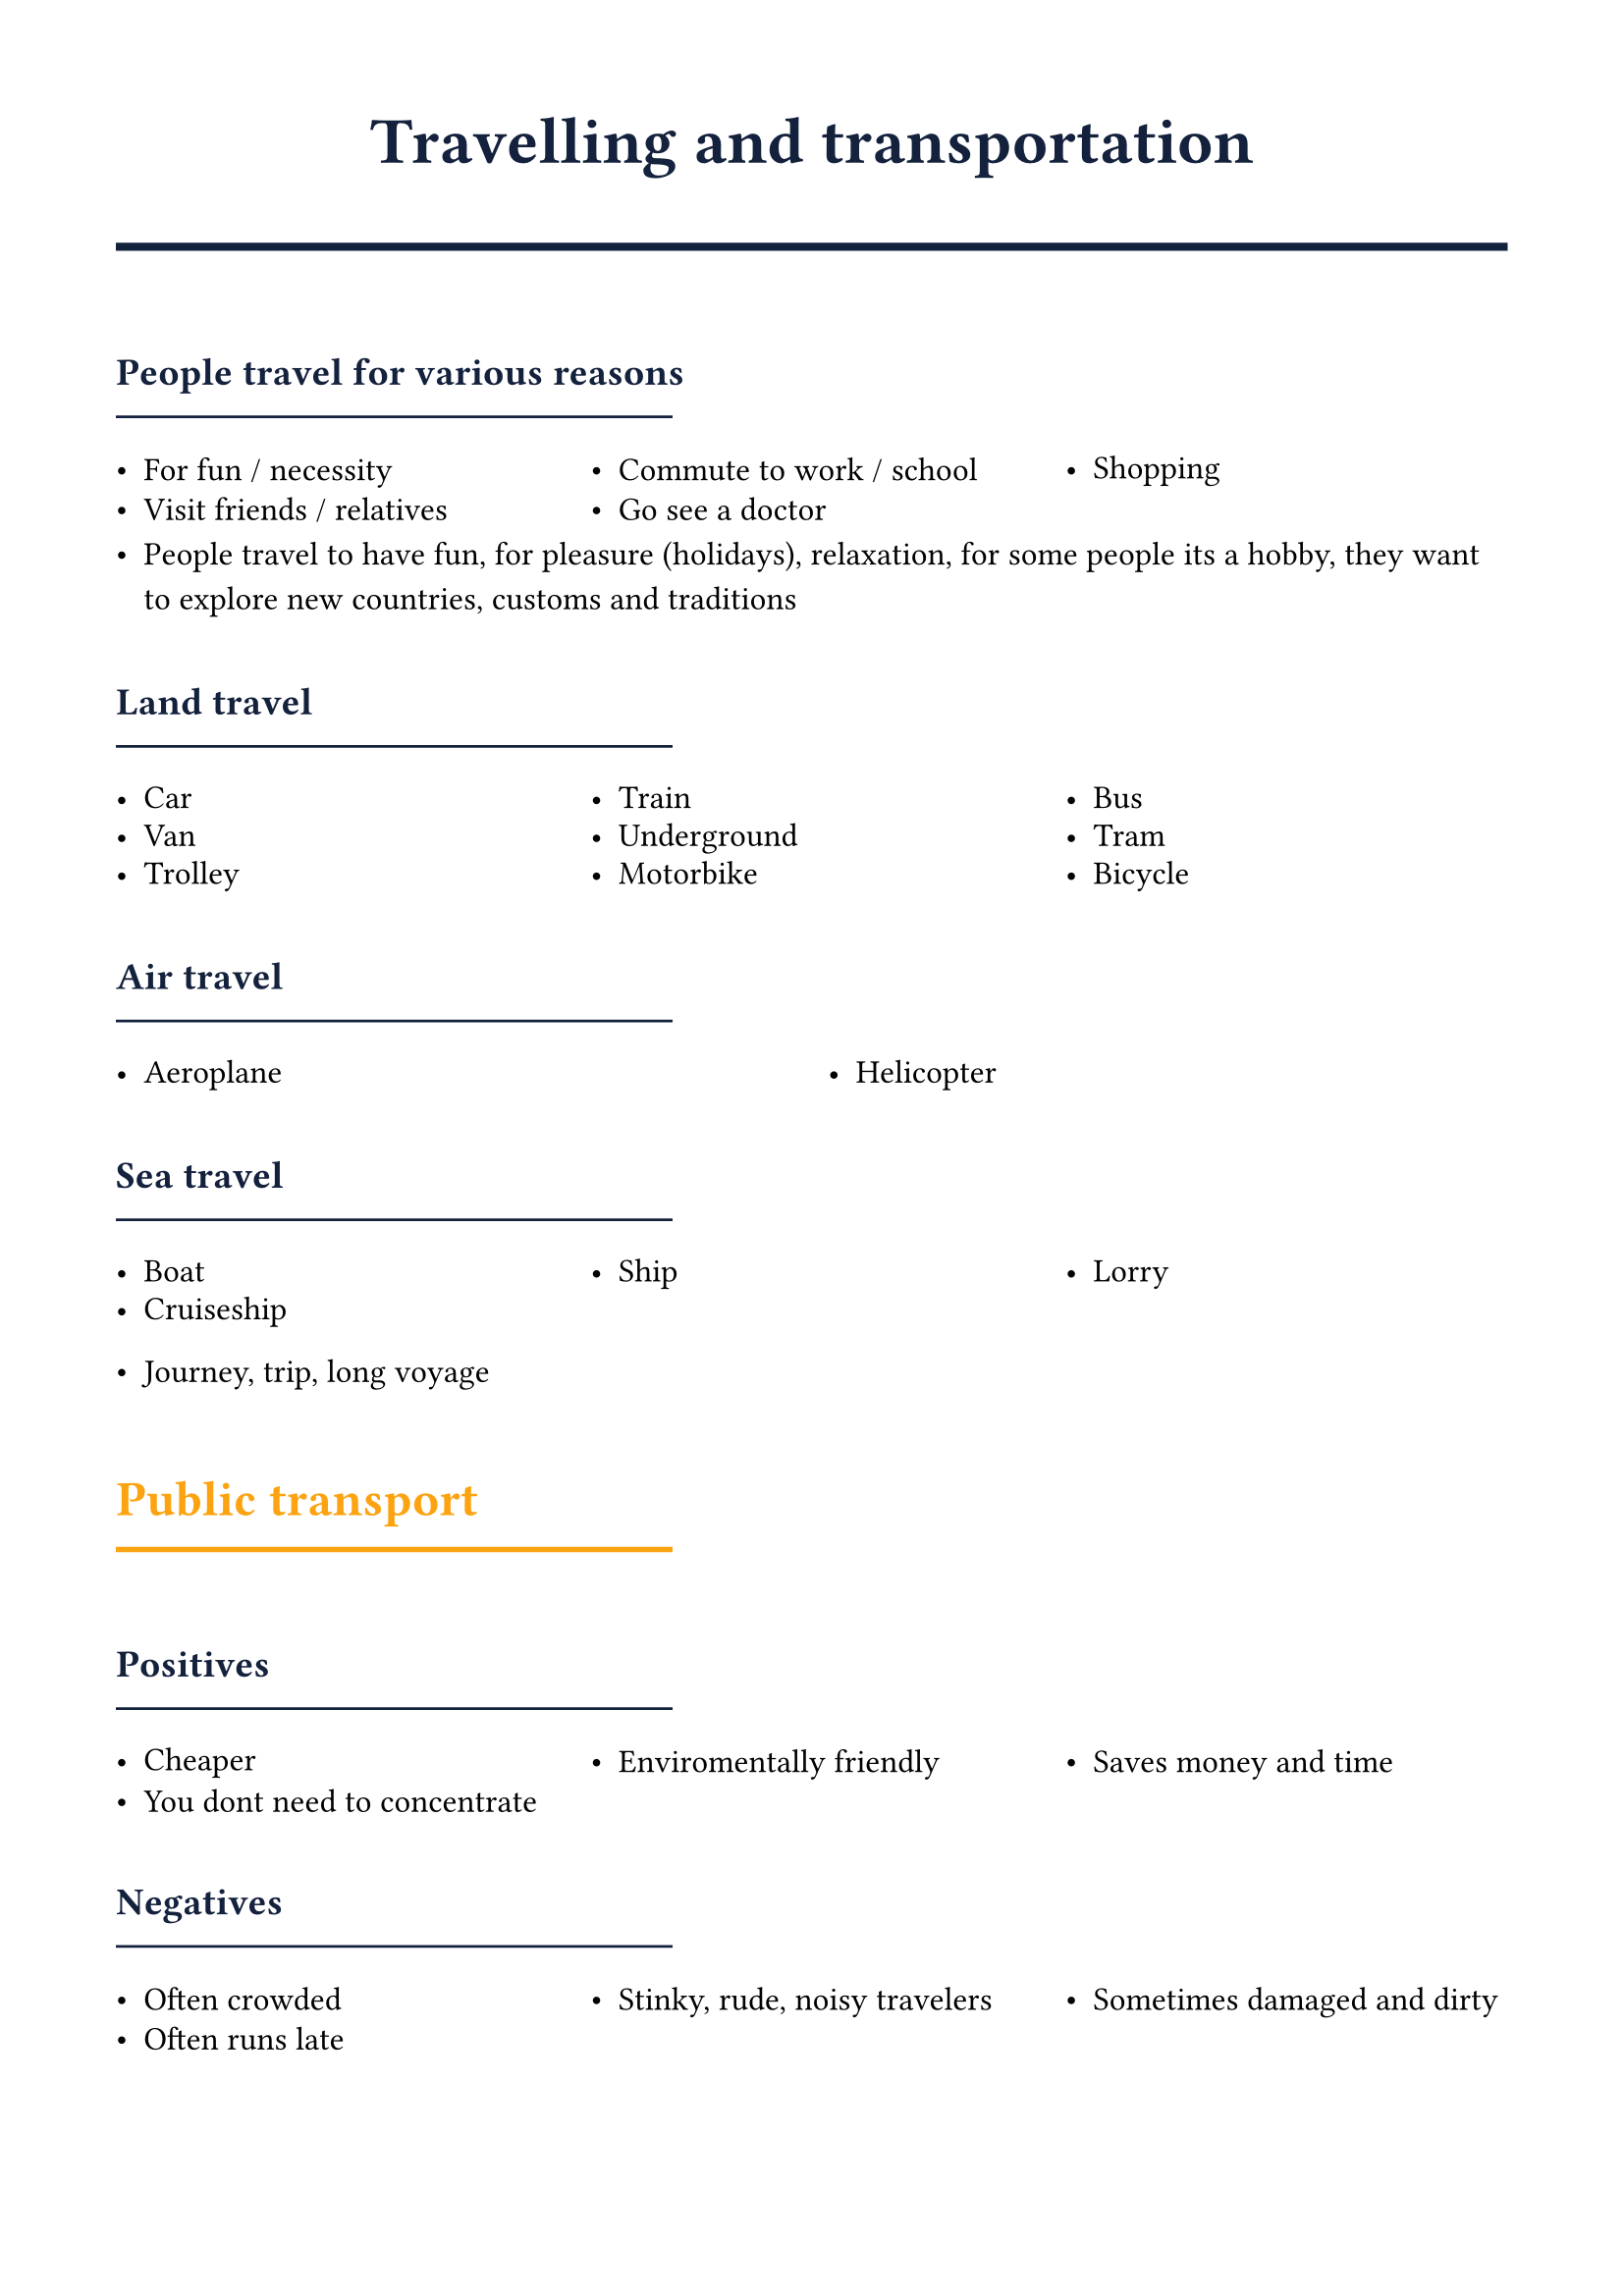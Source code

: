 #set page(margin: 1.5cm)
#set text(font: "Noto Sans ImpAramaic", size: 12pt)

#let accent = rgb("#fca311")
#let primary = rgb("#14213d")

#show heading.where(level: 1): it => [
  #set text(size: 24pt, weight: "bold", fill: primary)
  #align(center)[#it.body]
  #line(length: 100%, stroke: 3pt + primary)
  #v(0.5em)
]

#show heading.where(level: 2): it => [
  #set text(size: 18pt, weight: "bold", fill: accent)
  #v(0.8em)
  #it.body
  #v(-0.5em)
  #line(length: 40%, stroke: 2pt + accent)
  #v(0.5em)
]

#show heading.where(level: 3): it => [
  #set text(size: 14pt, weight: "bold", fill: primary)
  #v(0.6em)
  #it.body
  #v(-0.6em)
  #line(length: 40%, stroke: 1pt + primary)
  #v(0.3em)
]

#let hlist(items) = {
  grid(
    columns: (1fr,) * calc.min(items.len(), 3),
    column-gutter: 1em,
    row-gutter: 0.5em,
    ..items.map(item => [- #item])
  )
}

#let subtitle(main, sub) = [#main #text(size: 9pt, style: "italic", fill: primary)[(#sub)]]


= Travelling and transportation
=== People travel for various reasons
#hlist((
  "For fun / necessity",
  "Commute to work / school",
  "Shopping",
  "Visit friends / relatives",
  "Go see a doctor",
))
- People travel to have fun, for pleasure (holidays), relaxation, for some people its a hobby, they want to explore new countries, customs and traditions

=== Land travel
#hlist((
  "Car",
  "Train",
  "Bus",
  "Van",
  "Underground",
  "Tram",
  "Trolley",
  "Motorbike",
  "Bicycle",
))

=== Air travel
#hlist((
  "Aeroplane",
  "Helicopter",
))

=== Sea travel
#hlist((
  "Boat",
  "Ship",
  "Lorry",
  "Cruiseship",
))

- Journey, trip, long voyage

== Public transport
=== Positives
#hlist((
  "Cheaper",
  "Enviromentally friendly",
  "Saves money and time",
  "You dont need to concentrate",
))
=== Negatives
#hlist((
  "Often crowded",
  "Stinky, rude, noisy travelers",
  "Sometimes damaged and dirty",
  "Often runs late",
))

#pagebreak()

== Holidays
=== Preparation
#hlist((
  "Choose the destination",
  "Valid passport",
  "Insurance",
  "Booking tickets",
  "Changing money",
  "Apply for a visa if necessary",
  "Injections",
))

=== Types of accomodation
#hlist((
  "Hotel",
  "Motel",
  "B&B",
  "Private rooms / houses",
  "Cottage",
  "Campside",
))

== Flying
- It is the fastest way of travel
=== Negatives
- If you miss a flight, it can take hours or even days for the next one
#hlist((
  "Expensive",
  "Can be delayed",
  "Bad weather can cause delays",
  "Airports are often far from cities",
))

== Individual vs Collective Travelling
=== Individual
#hlist((
  "High flexibility and freedom",
  "Privacy and personal space",
  "Door-to-door convenience",
  "Higher cost per person",
  "Driver must stay focused",
  "Parking can be difficult",
))

=== Collective
#hlist((
  "Lower cost per person",
  "More environmentally friendly",
  "Chance to relax or work",
  "Fixed schedules and routes",
  "Less privacy, can be crowded",
  "Risk of delays or strikes",
))

#pagebreak()

== Travelling: Past, Present, and Future
=== Before
#hlist((
  "On foot, or by horse",
  "Horse-drawn carriages",
  "Early steam trains and ships",
  "Extremely slow and often dangerous",
  "Reserved for the wealthy",
))
=== Now
#hlist((
  "Cars are dominant",
  "High-speed trains",
  "Air travel is common",
  "Relatively fast, safe, and affordable",
  "Issues with traffic and pollution",
))
=== In the Future
#hlist((
  "Self-driving electric cars",
  "Hyperloop / Maglev trains",
  "Sustainable aviation fuel",
  "Space tourism",
  "Focus on speed and sustainability",
))
